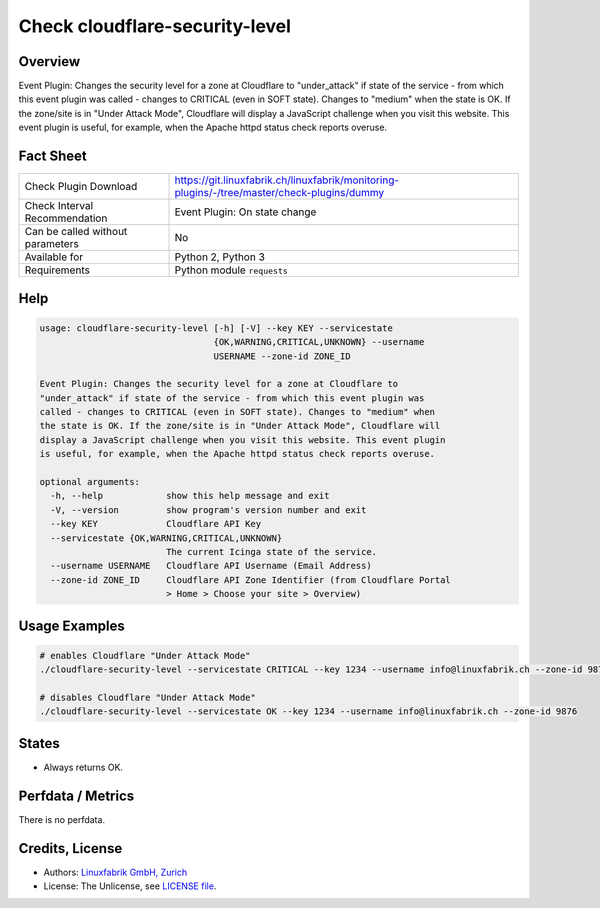 Check cloudflare-security-level
===============================

Overview
--------

Event Plugin: Changes the security level for a zone at Cloudflare to "under_attack" if state of the service - from which this event plugin was called - changes to CRITICAL (even in SOFT state). Changes to "medium" when the state is OK. If the zone/site is in "Under Attack Mode", Cloudflare will display a JavaScript challenge when you visit this website. This event plugin is useful, for example, when the Apache httpd status check reports overuse.


Fact Sheet
----------

.. csv-table::
    :widths: 30, 70
    
    "Check Plugin Download",                "https://git.linuxfabrik.ch/linuxfabrik/monitoring-plugins/-/tree/master/check-plugins/dummy"
    "Check Interval Recommendation",        "Event Plugin: On state change"
    "Can be called without parameters",     "No"
    "Available for",                        "Python 2, Python 3"
    "Requirements",                         "Python module ``requests``"


Help
----

.. code-block:: text

    usage: cloudflare-security-level [-h] [-V] --key KEY --servicestate
                                     {OK,WARNING,CRITICAL,UNKNOWN} --username
                                     USERNAME --zone-id ZONE_ID

    Event Plugin: Changes the security level for a zone at Cloudflare to
    "under_attack" if state of the service - from which this event plugin was
    called - changes to CRITICAL (even in SOFT state). Changes to "medium" when
    the state is OK. If the zone/site is in "Under Attack Mode", Cloudflare will
    display a JavaScript challenge when you visit this website. This event plugin
    is useful, for example, when the Apache httpd status check reports overuse.

    optional arguments:
      -h, --help            show this help message and exit
      -V, --version         show program's version number and exit
      --key KEY             Cloudflare API Key
      --servicestate {OK,WARNING,CRITICAL,UNKNOWN}
                            The current Icinga state of the service.
      --username USERNAME   Cloudflare API Username (Email Address)
      --zone-id ZONE_ID     Cloudflare API Zone Identifier (from Cloudflare Portal
                            > Home > Choose your site > Overview)


Usage Examples
--------------

.. code-block:: bash

    # enables Cloudflare "Under Attack Mode"
    ./cloudflare-security-level --servicestate CRITICAL --key 1234 --username info@linuxfabrik.ch --zone-id 9876

    # disables Cloudflare "Under Attack Mode"
    ./cloudflare-security-level --servicestate OK --key 1234 --username info@linuxfabrik.ch --zone-id 9876
    

States
------

* Always returns OK.


Perfdata / Metrics
------------------

There is no perfdata.


Credits, License
----------------

* Authors: `Linuxfabrik GmbH, Zurich <https://www.linuxfabrik.ch>`_
* License: The Unlicense, see `LICENSE file <https://git.linuxfabrik.ch/linuxfabrik/monitoring-plugins/-/blob/master/LICENSE>`_.
